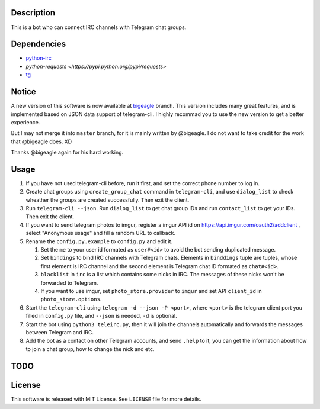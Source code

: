 Description
===========
This is a bot who can connect IRC channels with Telegram chat groups.

Dependencies
==========
+ `python-irc <https://pypi.python.org/pypi/irc>`_
+ `python-requests <https://pypi.python.org/pypi/requests>`
+ `tg <https://github.com/vysheng/tg>`_

Notice
======
A new version of this software is now available at `bigeagle
<https://github.com/zsrkmyn/telegram2irc/tree/bigeagle>`_ branch. This version includes many great
features, and is implemented based on JSON data support of telegram-cli. I highly recommad you to
use the new version to get a better experience.

But I may not merge it into ``master`` branch, for it is mainly written by @bigeagle. I do not
want to take credit for the work that @bigeagle does. XD

Thanks @bigeagle again for his hard working.

Usage
=====
#. If you have not used telegram-cli before, run it first, and set the correct phone number
   to log in.

#. Create chat groups using ``create_group_chat`` command in ``telegram-cli``, and use
   ``dialog_list`` to check wheather the groups are created successfully. Then exit the
   client.

#. Run ``telegram-cli --json``. Run ``dialog_list`` to get chat group IDs and 
   run ``contact_list`` to get your IDs. Then exit the client.

#. If you want to send telegram photos to imgur, register a imgur API id on 
   https://api.imgur.com/oauth2/addclient , select "Anonymous usage" and fill
   a random URL to callback.

#. Rename the ``config.py.example`` to ``config.py`` and edit it.

   #. Set the ``me`` to your user id formated as  ``user#<id>`` to avoid the bot sending 
      duplicated message.
   #. Set ``bindings`` to bind IRC channels with Telegram chats. Elements in ``binddings`` tuple
      are tuples, whose first element is IRC channel and the second element is Telegram chat ID
      formated as ``chat#<id>``.
   #. ``blacklist`` in ``irc`` is a list which contains some nicks in IRC. The messages of these
      nicks won't be forwarded to Telegram.
   #. If you want to use imgur, set ``photo_store.provider`` to ``imgur`` and set API ``client_id`` 
      in ``photo_store.options``.

#. Start the ``telegram-cli`` using ``telegram -d --json -P <port>``, 
   where ``<port>`` is the telegram client port you filled in ``config.py`` file, 
   and ``--json`` is needed, ``-d`` is optional.

#. Start the bot using ``python3 teleirc.py``, then it will join the channels automatically and
   forwards the messages between Telegram and IRC.

#. Add the bot as a contact on other Telegram accounts, and send ``.help`` to it, you can get the
   information about how to join a chat group, how to change the nick and etc.

TODO
====

License
=======
This software is released with MIT License. See ``LICENSE`` file for more details.
